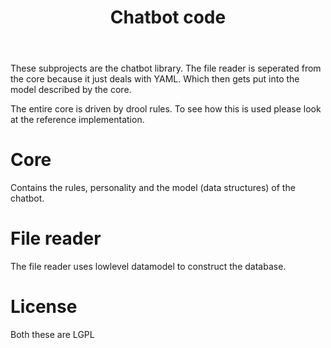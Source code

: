 #+TITLE: Chatbot code

These subprojects are the chatbot library.
The file reader is seperated from the core because it just deals with YAML.
Which then gets put into the model described by the core.

The entire core is driven by drool rules.
To see how this is used please look at the reference implementation.

* Core
Contains the rules, personality and the model (data structures) of the chatbot.

* File reader
The file reader uses lowlevel datamodel to construct the database.

* License
Both these are LGPL
